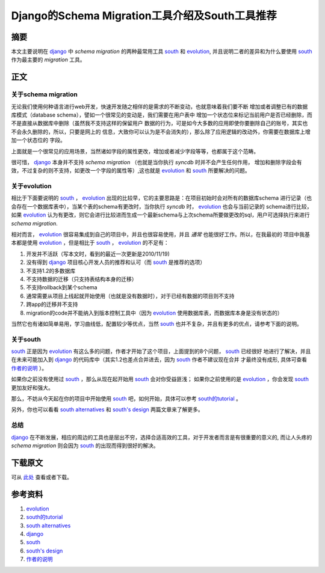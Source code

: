 ===================================================
Django的Schema Migration工具介绍及South工具推荐
===================================================

摘要
======
本文主要说明在 `django`_ 中 *schema migration* 的两种最常用工具 `south`_ 和 `evolution`_,
并且说明二者的差异和为什么要使用 `south`_ 作为最主要的 *migration* 工具。

正文
======

.. image:: ../../images/db_migration.png

关于schema migration
----------------------
无论我们使用何种语言进行web开发，快速开发随之相伴的是需求的不断变动，也就意味着我们要不断
增加或者调整已有的数据库模式（database schema），譬如一个很常见的变动是，我们需要在用户表中
增加一个状态位来标记当前用户是否已经删除，而不是直接从数据库中删除（虽然我不支持这样的保留用户
数据的行为，可是如今大多数的应用即使你要删除自己的账号，其实也不会永久删除的，所以，只要是网上的
信息，大致你可以认为是不会消失的），那么除了应用逻辑的改动外，你需要在数据库上增加一个状态位的
字段。

上面就是一个很常见的应用场景，当然诸如字段的属性更改，增加或者减少字段等等，也都属于这个范畴。

很可惜， `django`_ 本身并不支持 *schema migration* （也就是当你执行 *syncdb* 时并不会产生任何作用，
增加和删除字段会有效，不过复杂的则不支持，如更改一个字段的属性等）,这也就是 `evolution`_ 和
`south`_ 所要解决的问题。

关于evolution
---------------

相比于下面要说明的 `south`_ ， `evolution`_ 出现的比较早，它的主要思路是：在项目初始时会对所有的数据库schema
进行记录（也会存在一个数据库表中），当某个表的schema有更改时，当你执行 *syncdb* 时， `evolution`_ 也会与当前记录的
schema进行比较，如果 `evolution`_ 认为有更改，则它会进行比较进而生成一个最新schema与上次schema所要做更改的sql，用户可选择执行来进行
*schema migration*. 

相对而言， `evolution`_ 很容易集成到自己的项目中，并且也很容易使用，并且 *通常* 也能很好工作。所以，在我最初的
项目中我基本都是使用 `evolution`_ ，但是相比于 `south`_ ， `evolution`_ 的不足有：

1. 开发并不活跃（写本文时，看到的最近一次更新是2010/11/19)
2. 没有得到 `django`_ 项目核心开发人员的推荐和认可（而 `south`_ 是推荐的选项）
3. 不支持1.2的多数据库
4. 不支持数据的迁移（只支持表结构本身的迁移）
5. 不支持rollback到某个schema
6. 通常需要从项目上线起就开始使用（也就是没有数据时），对于已经有数据的项目则不支持
7. 跨app的迁移并不支持
8. migration的code并不能纳入到版本控制工具中（因为 `evolution`_ 使用数据库表，而数据库本身是没有状态的）

当然它也有诸如简单易用，学习曲线低，配置较少等优点，当然 `south`_ 也并不复杂，并且有更多的优点，请参考下面的说明。

关于south
-----------

`south`_ 正是因为 `evolution`_ 有这么多的问题，作者才开始了这个项目，上面提到的8个问题， `south`_ 已经很好
地进行了解决，并且在未来可能加入到 `django`_ 的代码库中（其实1.2也差点合并进去，因为 `south`_ 作者不建议现在合并
才最终没有成形, 具体可查看 `作者的说明`_ ）。

如果你之前没有使用过 `south`_ ，那么从现在起开始用 `south`_ 会对你受益匪浅；
如果你之前使用的是 `evolution`_ ，你会发现 `south`_ 更加友好和强大。

那么，不妨从今天起在你的项目中开始使用 `south`_ 吧，如何开始，具体可以参考 `south的tutorial`_ 。

另外，你也可以看看 `south alternatives`_ 和 `south's design`_ 两篇文章来了解更多。


总结
------

`django`_ 在不断发展，相应的周边的工具也是层出不穷，选择合适高效的工具，对于开发者而言是有很重要的意义的,
而让人头疼的 *schema migration* 则会因为 `south`_ 的出现而得到很好的解决。

下载原文
===========
可从 `此处 <https://github.com/topman/blog/tree/master/2011/apr/django_south_vs_evolution.rst>`_ 查看或者下载。 

参考资料
===========

1. `evolution`_ 
2. `south的tutorial`_ 
3. `south alternatives`_ 
4. `django`_ 
5. `south`_ 
6. `south's design`_ 
7. `作者的说明`_ 

.. _evolution: http://code.google.com/p/django-evolution/
.. _south的tutorial: http://south.aeracode.org/docs/tutorial/index.html
.. _south alternatives: http://south.aeracode.org/wiki/Alternatives
.. _south's design: http://www.aeracode.org/2009/5/9/souths-design/
.. _south: http://south.aeracode.org/
.. _django: http://djangoproject.com
.. _作者的说明: http://www.aeracode.org/2010/6/2/django-and-migrations/
